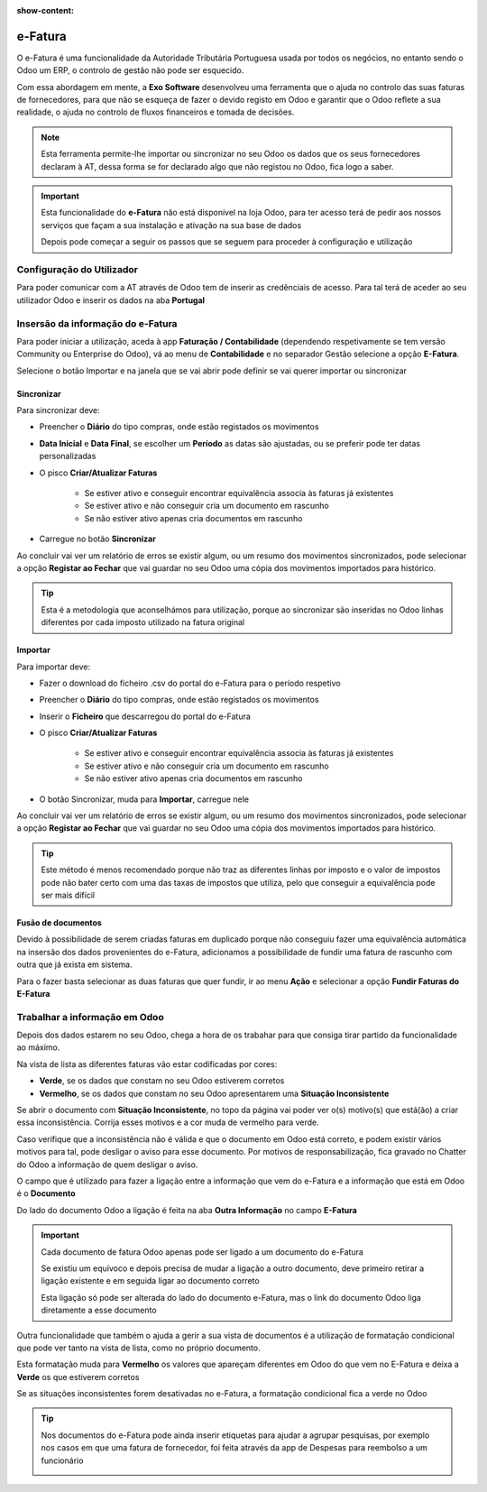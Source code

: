 :show-content:

========
e-Fatura
========
O e-Fatura é uma funcionalidade da Autoridade Tributária Portuguesa usada por todos os negócios, no entanto sendo o Odoo
um ERP, o controlo de gestão não pode ser esquecido.

Com essa abordagem em mente, a **Exo Software** desenvolveu uma ferramenta que o ajuda no controlo das suas faturas de
fornecedores, para que não se esqueça de fazer o devido registo em Odoo e garantir que o Odoo reflete a sua realidade, o
ajuda no controlo de fluxos financeiros e tomada de decisões.

.. raw:: html

    <div style="text-align: center; margin: 20px 0;">
        ─── ✦ ───
    </div>

.. note::
    Esta ferramenta permite-lhe importar ou sincronizar no seu Odoo os dados que os seus fornecedores declaram à AT,
    dessa forma se for declarado algo que não registou no Odoo, fica logo a saber.

.. important::
    Esta funcionalidade do **e-Fatura** não está disponível na loja Odoo, para ter acesso terá de pedir aos nossos
    serviços que façam a sua instalação e ativação na sua base de dados

    Depois pode começar a seguir os passos que se seguem para proceder à configuração e utilização

Configuração do Utilizador
==========================
Para poder comunicar com a AT através de Odoo tem de inserir as credênciais de acesso. Para tal terá de aceder ao seu
utilizador Odoo e inserir os dados na aba **Portugal**

.. image:: ../invoicing/series_registration/v17_ATcredentials.png
   :align: center

Insersão da informação do e-Fatura
==================================
Para poder iniciar a utilização, aceda à app **Faturação / Contabilidade** (dependendo respetivamente se tem versão
Community ou Enterprise do Odoo), vá ao menu de **Contabilidade** e no separador Gestão selecione a opção **E-Fatura**.

.. image:: ../invoicing/fiscal_documents/v17_appInvoicingAccounting.png
   :align: center

.. image:: efatura/v17_efaturaMenu.png
   :align: center

Selecione o botão Importar e na janela que se vai abrir pode definir se vai querer importar ou sincronizar

.. image:: efatura/v17_efaturaImport01.png
   :align: center

Sincronizar
-----------
Para sincronizar deve:

- Preencher o **Diário** do tipo compras, onde estão registados os movimentos
- **Data Inicial** e **Data Final**, se escolher um **Período** as datas são ajustadas, ou se preferir pode ter datas personalizadas
- O pisco **Criar/Atualizar Faturas**

    - Se estiver ativo e conseguir encontrar equivalência associa às faturas já existentes
    - Se estiver ativo e não conseguir cria um documento em rascunho
    - Se não estiver ativo apenas cria documentos em rascunho

- Carregue no botão **Sincronizar**

.. image:: efatura/v17_efaturaSync01.png
   :align: center

Ao concluir vai ver um relatório de erros se existir algum, ou um resumo dos movimentos sincronizados, pode selecionar a
opção **Registar ao Fechar** que vai guardar no seu Odoo uma cópia dos movimentos importados para histórico.

.. image:: efatura/v17_efaturaSync02.png
   :align: center

.. tip::
    Esta é a metodologia que aconselhámos para utilização, porque ao sincronizar são inseridas no Odoo linhas diferentes
    por cada imposto utilizado na fatura original

Importar
--------
Para importar deve:

- Fazer o download do ficheiro .csv do portal do e-Fatura para o período respetivo

.. image:: efatura/v17_efaturaImport02.png
   :align: center

- Preencher o **Diário** do tipo compras, onde estão registados os movimentos
- Inserir o **Ficheiro** que descarregou do portal do e-Fatura
- O pisco **Criar/Atualizar Faturas**

    - Se estiver ativo e conseguir encontrar equivalência associa às faturas já existentes
    - Se estiver ativo e não conseguir cria um documento em rascunho
    - Se não estiver ativo apenas cria documentos em rascunho

- O botão Sincronizar, muda para **Importar**, carregue nele

.. image:: efatura/v17_efaturaImport03.png
   :align: center

Ao concluir vai ver um relatório de erros se existir algum, ou um resumo dos movimentos sincronizados, pode selecionar a
opção **Registar ao Fechar** que vai guardar no seu Odoo uma cópia dos movimentos importados para histórico.

.. image:: efatura/v17_efaturaImport04.png
   :align: center

.. tip::
    Este método é menos recomendado porque não traz as diferentes linhas por imposto e o valor de impostos pode não
    bater certo com uma das taxas de impostos que utiliza, pelo que conseguir a equivalência pode ser mais difícil

Fusão de documentos
-------------------
Devido à possibilidade de serem criadas faturas em duplicado porque não conseguiu fazer uma equivalência automática na
insersão dos dados provenientes do e-Fatura, adicionamos a possibilidade de fundir uma fatura de rascunho com outra que
já exista em sistema.

Para o fazer basta selecionar as duas faturas que quer fundir, ir ao menu **Ação** e selecionar a opção
**Fundir Faturas do E-Fatura**

.. image:: efatura/v17_efaturaMerge.png
   :align: center

Trabalhar a informação em Odoo
==============================
Depois dos dados estarem no seu Odoo, chega a hora de os trabahar para que consiga tirar partido da funcionalidade ao
máximo.

Na vista de lista as diferentes faturas vão estar codificadas por cores:

- **Verde**, se os dados que constam no seu Odoo estiverem corretos
- **Vermelho**, se os dados que constam no seu Odoo apresentarem uma **Situação Inconsistente**

.. image:: efatura/v17_efatura01.png
   :align: center

Se abrir o documento com **Situação Inconsistente**, no topo da página vai poder ver o(s) motivo(s) que está(ão) a criar
essa inconsistência. Corrija esses motivos e a cor muda de vermelho para verde.

.. image:: efatura/v17_efatura02.png
   :align: center

Caso verifique que a inconsistência não é válida e que o documento em Odoo está correto, e podem existir vários motivos
para tal, pode desligar o aviso para esse documento. Por motivos de responsabilização, fica gravado no Chatter do Odoo
a informação de quem desligar o aviso.

.. image:: efatura/v17_efatura03.png
   :align: center

.. example::
    Alguns motivos que podem levar a que exista uma diferença entre o declarado no e-Fatura e o que regista em Odoo
    podem ser:

    - Valores de impostos diferentes, por causa de valores sem direito a dedução, ou com dedução apenas parcial
    - Já declarou essa despesa noutra app que não Faturação, por exemplo despesas declaradas pelos funcionários
    - Diferenças de cêntimos, porque a forma de arredondamento que usa pode ser diferente da do seu fornecedor
    - Fatura está num estado diferente, por exemplo o fornecedor vai cancelar o documento, mas ainda não o declarou à AT, no entanto você já a cancelou em Odoo

O campo que é utilizado para fazer a ligação entre a informação que vem do e-Fatura e a informação que está em Odoo
é o **Documento**

.. image:: efatura/v17_efatura04.png
   :align: center

Do lado do documento Odoo a ligação é feita na aba **Outra Informação** no campo **E-Fatura**

.. image:: efatura/v17_efatura05.png
   :align: center

.. important::
    Cada documento de fatura Odoo apenas pode ser ligado a um documento do e-Fatura

    Se existiu um equívoco e depois precisa de mudar a ligação a outro documento, deve primeiro retirar a ligação
    existente e em seguida ligar ao documento correto

    Esta ligação só pode ser alterada do lado do documento e-Fatura, mas o link do documento Odoo liga diretamente a
    esse documento

Outra funcionalidade que também o ajuda a gerir a sua vista de documentos é a utilização de formatação condicional
que pode ver tanto na vista de lista, como no próprio documento.

Esta formatação muda para **Vermelho** os valores que apareçam diferentes em Odoo do que vem no E-Fatura e deixa a
**Verde** os que estiverem corretos

Se as situações inconsistentes forem desativadas no e-Fatura, a formatação condicional fica a verde no Odoo

.. image:: efatura/v17_efatura06.png
   :align: center

.. image:: efatura/v17_efatura07.png
   :align: center

.. tip::
    Nos documentos do e-Fatura pode ainda inserir etiquetas para ajudar a agrupar pesquisas, por exemplo nos casos em
    que uma fatura de fornecedor, foi feita através da app de Despesas para reembolso a um funcionário

    .. image:: efatura/v17_efatura08.png
       :align: center

    .. image:: efatura/v17_efatura09.png
       :align: center

.. TODO : Leitura de QR e ATCUD para criar a fatura em Odoo e novas funcionalidades de ligar e-Fatura a Despesas
